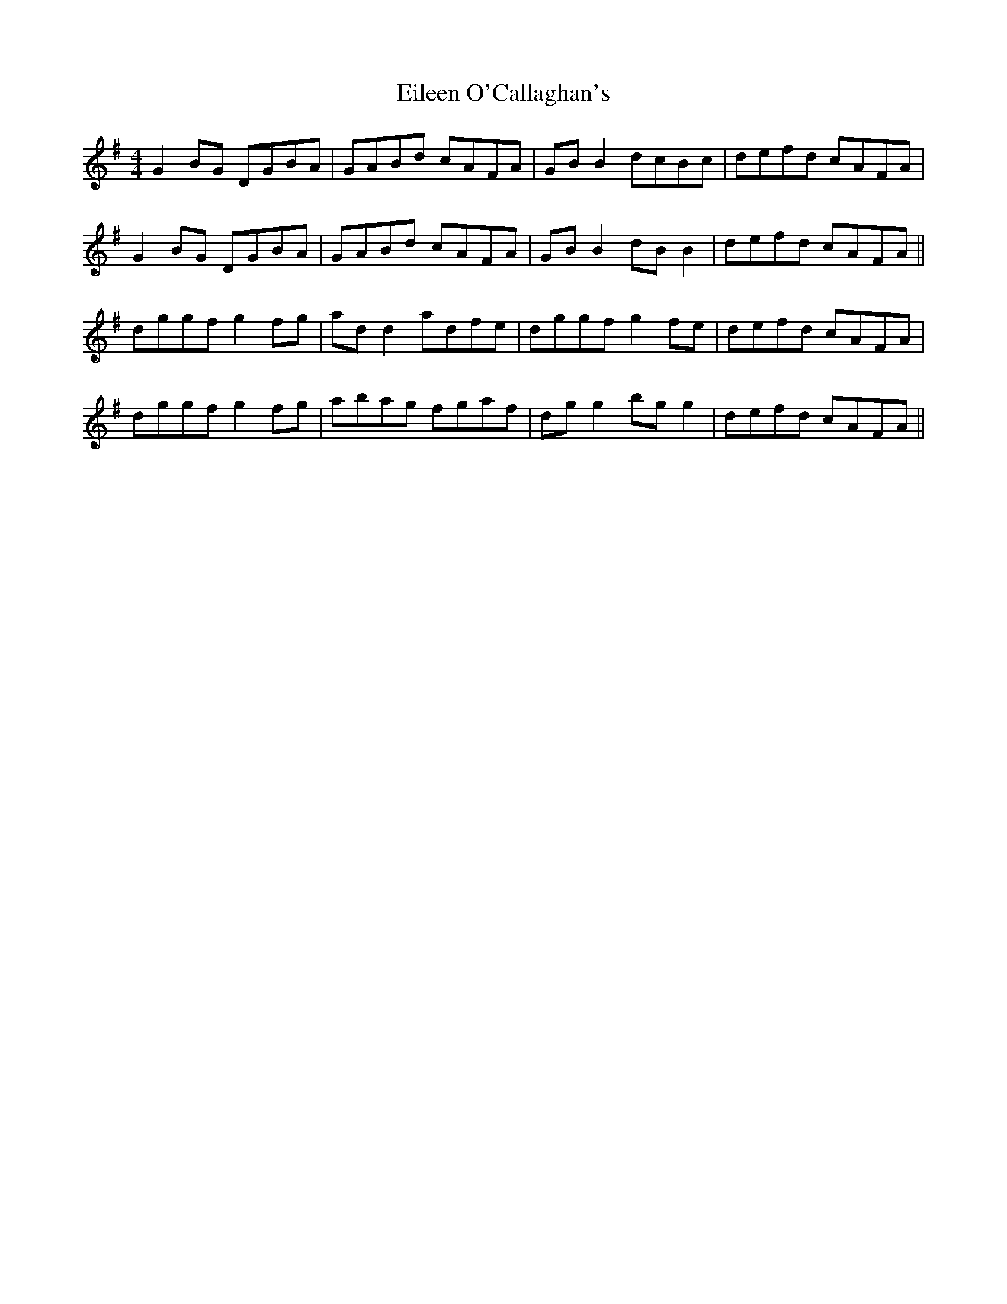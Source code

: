 X: 11652
T: Eileen O'Callaghan's
R: reel
M: 4/4
K: Gmajor
G2 BG DGBA|GABd cAFA|GBB2 dcBc|defd cAFA|
G2 BG DGBA|GABd cAFA|GBB2 dBB2|defd cAFA||
dggf g2 fg|add2 adfe|dggf g2 fe|defd cAFA|
dggf g2 fg|abag fgaf|dgg2 bgg2|defd cAFA||

